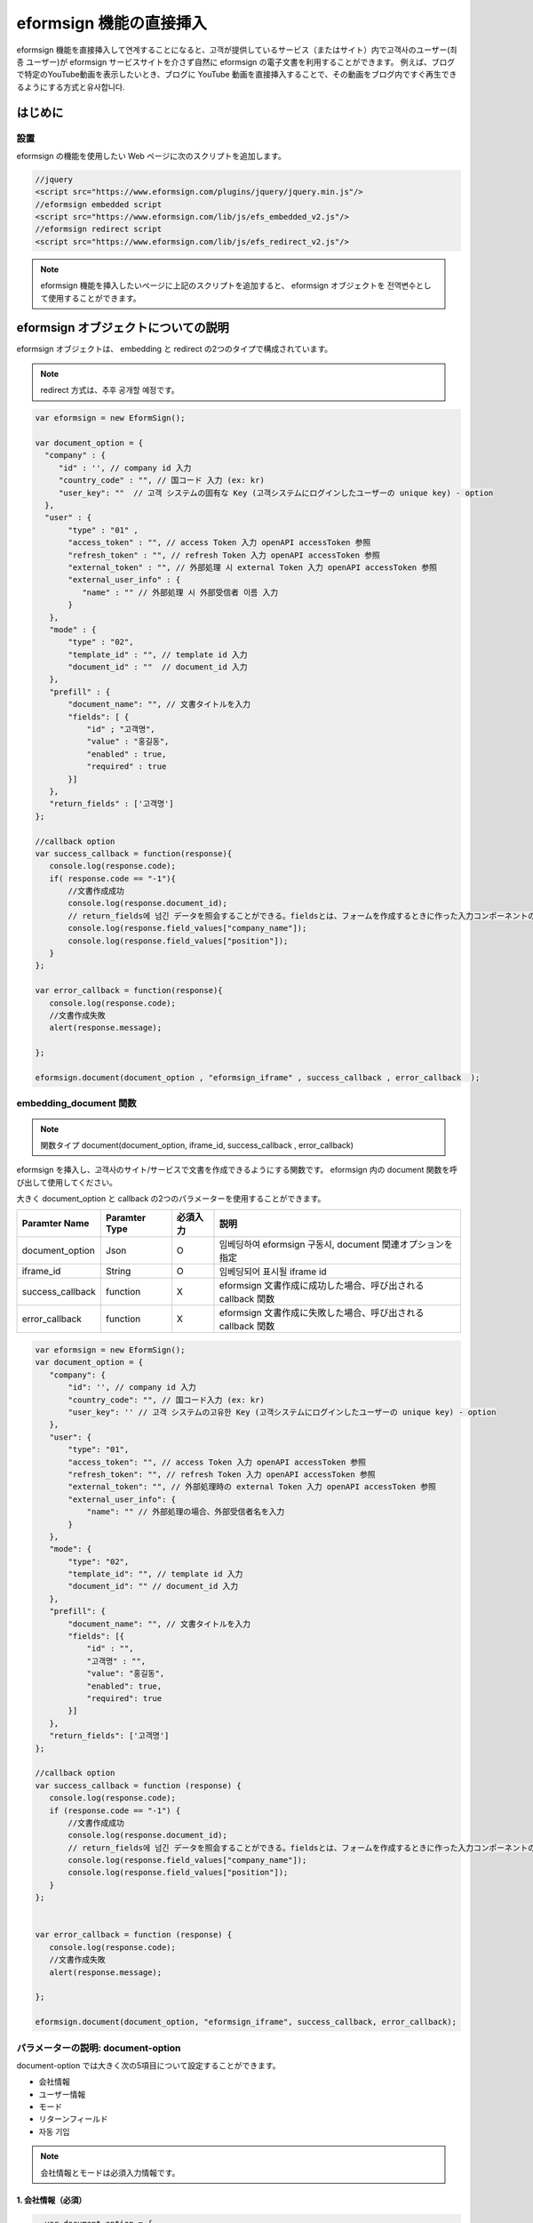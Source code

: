 
======================================
eformsign 機能の直接挿入
======================================


eformsign 機能を直接挿入して연계することになると、고객が提供しているサービス（またはサイト）内で고객사のユーザー(최종 ユーザー)が eformsign サービスサイトを介さず自然に eformsign の電子文書を利用することができます。
例えば、ブログで特定のYouTube動画を表示したいとき、ブログに YouTube 動画を直接挿入することで、その動画をブログ内ですぐ再生できるようにする方式と유사합니다.

------------
はじめに
------------


設置
=============

eformsign の機能を使用したい Web ページに次のスクリプトを追加します。

.. code-block:: javascript

   //jquery
   <script src="https://www.eformsign.com/plugins/jquery/jquery.min.js"/>
   //eformsign embedded script
   <script src="https://www.eformsign.com/lib/js/efs_embedded_v2.js"/>
   //eformsign redirect script
   <script src="https://www.eformsign.com/lib/js/efs_redirect_v2.js"/>


.. note::

   eformsign 機能を挿入したいページに上記のスクリプトを追加すると、 eformsign オブジェクトを 전역변수として使用することができます。


-------------------------------
eformsign オブジェクトについての説明
-------------------------------

eformsign オブジェクトは、 embedding と redirect の2つのタイプで構成されています。


+----------+--------------------+--------------------------------------+
| Type     | Name               | 説明                                 |
+==========+====================+======================================+
| embedding| eformsign.         | eformsign を挿入し、文書を作成できるように  |
|          | document(          | する関数                              |
|          | document_option,   |                                      |
|          | iframe_id,         | callback パラメーターはオプション            |
|          | success_callback,  |                                      |
|          | error_callback)    | -  document_option, iframe_id：必須  |
|          |                    |                                      |
|          |                    | -  success_callback：オプション         |
|          |                    |                                      |
|          |                    | -  error_callback：オプション           |
+----------+--------------------+--------------------------------------+
| redirect | eformsign.documen  | eformsign へのページ転換方式で           |
|          | t(document_option) | 文書を作成できるようにする関数              |
|          |                    |                                      |
|          |                    | -  document_option：必須             |
+----------+--------------------+--------------------------------------+




.. note::

   redirect 方式は、추후 공개할 예정です。 


.. code-block:: javascript

     var eformsign = new EformSign();
     
     var document_option = {
       "company" : {
          "id" : '', // company id 入力
          "country_code" : "", // 国コード 入力 (ex: kr)
          "user_key": ""  // 고객 システムの固有な Key (고객システムにログインしたユーザーの unique key) - option
       },
       "user" : {
            "type" : "01" ,
            "access_token" : "", // access Token 入力 openAPI accessToken 参照
            "refresh_token" : "", // refresh Token 入力 openAPI accessToken 参照
            "external_token" : "", // 外部処理 시 external Token 入力 openAPI accessToken 参照
            "external_user_info" : {
               "name" : "" // 外部処理 시 外部受信者 이름 入力
            }
        },
        "mode" : {
            "type" : "02",
            "template_id" : "", // template id 入力
            "document_id" : ""  // document_id 入力
        },
        "prefill" : {
            "document_name": "", // 文書タイトルを入力
            "fields": [ {
                "id" ; "고객명",
                "value" : "홍길동",
                "enabled" : true,
                "required" : true 
            }]
        },
        "return_fields" : ['고객명']
     };
     
     //callback option
     var success_callback = function(response){ 
        console.log(response.code); 
        if( response.code == "-1"){
            //文書作成成功
            console.log(response.document_id);
            // return_fields에 넘긴 データを照会することができる。fieldsとは、フォームを作成するときに作った入力コンポーネントの id を意味する。
            console.log(response.field_values["company_name"]);
            console.log(response.field_values["position"]);
        }
     };
      
     var error_callback = function(response){
        console.log(response.code); 
        //文書作成失敗
        alert(response.message);
         
     };
     
     eformsign.document(document_option , "eformsign_iframe" , success_callback , error_callback  );


embedding_document 関数
===========================

.. note::

   関数タイプ
   document(document_option, iframe_id, success_callback , error_callback)

eformsign を挿入し、고객사のサイト/サービスで文書を作成できるようにする関数です。 eformsign 内の document 関数を呼び出して使用してください。

大きく document_option と callback の2つのパラメーターを使用することができます。


===================  ===============  ==========  ==========================================================
 Paramter Name       Paramter Type    必須入力      説明 
===================  ===============  ==========  ==========================================================
 document_option      Json             O          임베딩하여 eformsign 구동시, document 関連オプションを指定 
 iframe_id            String           O          임베딩되어 표시될 iframe id 
 success_callback     function         X          eformsign 文書作成に成功した場合、呼び出される callback 関数
 error_callback       function         X          eformsign 文書作成に失敗した場合、呼び出される callback 関数 
===================  ===============  ==========  ==========================================================



.. code-block:: javascript

     var eformsign = new EformSign();
     var document_option = {
        "company": {
            "id": '', // company id 入力
            "country_code": "", // 国コード入力 (ex: kr)
            "user_key": '' // 고객 システムの고유한 Key (고객システムにログインしたユーザーの unique key) - option
        },
        "user": {
            "type": "01",
            "access_token": "", // access Token 入力 openAPI accessToken 参照
            "refresh_token": "", // refresh Token 入力 openAPI accessToken 参照
            "external_token": "", // 外部処理時の external Token 入力 openAPI accessToken 参照
            "external_user_info": {
                "name": "" // 外部処理の場合、外部受信者名を入力
            }
        },
        "mode": {
            "type": "02",
            "template_id": "", // template id 入力
            "document_id": "" // document_id 入力
        },
        "prefill": {
            "document_name": "", // 文書タイトルを入力
            "fields": [{
                "id" : "",
                "고객명" : "",
                "value": "홍길동",
                "enabled": true,
                "required": true
            }]
        },
        "return_fields": ['고객명']
     };
     
     //callback option
     var success_callback = function (response) {
        console.log(response.code);
        if (response.code == "-1") {
            //文書作成成功
            console.log(response.document_id);
            // return_fields에 넘긴 データを照会することができる。fieldsとは、フォームを作成するときに作った入力コンポーネントの id を意味する。
            console.log(response.field_values["company_name"]);
            console.log(response.field_values["position"]);
        }
     };
     
     
     var error_callback = function (response) {
        console.log(response.code);
        //文書作成失敗
        alert(response.message);
     
     };
     
     eformsign.document(document_option, "eformsign_iframe", success_callback, error_callback);


パラメーターの説明: document-option
================================


document-option では大きく次の5項目について設定することができます。 

- 会社情報
- ユーザー情報
- モード
- リターンフィールド
- 자동 기입

.. note::

   会社情報とモードは必須入力情報です。 



1. 会社情報（必須）
-------------------------

.. code-block:: javascript

   var document_option = {
     "company" : {
         "id" : 'f9aec832efef4133a1e849efaf8a9aed',  // 会社の id - 会社管理 - 会社情報 で確認 - 必須
         "country_code" : "kr", // 必須ではないが、指定することを推奨。（会社管理の 会社情報で国コードを指定） - クィックな빠른 openが可能
         "user_key": "eformsign@forcs.com"
     }
 };


2. ユーザー情報（非必須）
---------------------------

**会社내 멤버 로그인을 통한 新規作成**
    - ユーザー情報를 지정하지 않을 경우에 해당하며, ユーザー情報를 지정하지 않습니다.	
    - この場合、eformsign 로그인 ページ가 기동되며, 로그인 과정 이후에 文書를 작성할 수 있게 됩니다.


**会社내 멤버의 토큰을 이용한 작성(신규 및 受信した文書 포함)**	
    - 임베딩시, eformsign 로그인 과정 없이, 특정 계정의 token을 이용하여 文書를 작성 및 受信した文書를 작성합니다.
    - 토큰 발급 방법은 Open API의 Access token 발급을 통해 가능합니다.

.. code-block:: javascript

    var document_option = {
        "user":{
            "type" : "01" , // 01 - internal or  02 - external  (必須)
            "access_token" : "", // access Token 入力 openAPI accessToken 参照
            "refresh_token" : "", // refresh Token 入力 openAPI accessToken 参照
        }
    };


**会社내 멤버ではないユーザーが新規文書を作成**  
    - eformsign の会員ではないユーザー로 하여금 文書를 작성하게 하는 方式

.. code-block:: javascript

    var document_option = {
        "user":{
            "type" : "02" , // 01 - internal or  02 - external  (必須)
            "external_user_info" : {
                "name" : "" // 外部処理 시 外部受信者 이름 入力
            }
        }
    };

**会社내 멤버ではないユーザーが受信した文書を作成**
    - 임베딩시、eformsign の회원ではないユーザーが受信した文書를 작성하게 하는 方式

.. code-block:: javascript 

    var document_option = {
        "user":{
        "type" : "02" , // 01 - internal or  02 - external  (必須)
        "external_token" : "", // 外部処理 시 external Token 入力 openAPI accessToken 参照
        "external_user_info" : {
        "name" : "" // 外部処理 시 外部受信者 이름 入力
            }
        }
    };

.. code-block:: javascript

    var document_option = {
        "user":{
            "type" : "01" , // 01 - internal or  02 - external  (必須)
            "access_token" : "", // access Token 入力 openAPI accessToken 参照
            "refresh_token" : "", // refresh Token 入力 openAPI accessToken 参照
            "external_token" : "", // 外部処理 시 external Token 入力 openAPI accessToken 参照
            "external_user_info" : {
               "name" : "" // 外部処理 시 外部受信者 이름 入力
            }
        }
    };


3. モード(必須)
---------------------

**テンプレートを利用した新規作成** 
    - テンプレートを利用して文書を新規作成します。

.. code-block:: javascript

    var document_option = {
        "mode" : {
        "type" : "01" ,  // 01 : 文書 작성 , 02 : 文書 처리 , 03 : プレビュー
        "template_id" : "" // template id 入力
        }
    }

**受信した文書に追記** 
    - 受信した文書に追記します。	

.. code-block:: javascript

    var document_option = {
        "mode" : {
        "type" : "02" ,  // 01 : 文書 작성 , 02 : 文書 처리 , 03 : プレビュー
        "template_id" : "", // template id 入力
        "document_id" : ""  // document_id 入力
        }
    }

**特定の文書をプレビュー**
    - 작성된 文書のプレビューを確認します。

.. code-block:: javascript

    var document_option = {
        "mode" : {
        "type" : "03" ,  // 01 : 文書 작성 , 02 : 文書 처리 , 03 : プレビュー
        "template_id" : "", // template id 入力
        "document_id" : ""  // document_id 入力
        }
    }

.. code-block:: javascript

    var document_option = {
      "mode" : {
        "type" : "01" ,  //01 : 文書 작성 , 02 : 文書 처리 , 03 : プレビュー
        "template_id" : "", // template id 入力
        "document_id" : ""  // document_id 入力
      }
    }


4. リターンフィールド(X)
--------------------------

文書の作成や修正後、ユーザーが作成したフィールドの内容のうち callback 関数でリターンされる項目を指定します。
    
.. note::

   指定しない場合、基本フィールドのみ提供します。詳しい内容は callBack パラメーターをご覧ください。

.. code-block:: javascript

    var document_option = {
       "return_fields" : ['고객명']
    }

5. 자동 기입(文書作成中に自動入力されるよう設定するときに使用)
-----------------------------------------------------------

**文書タイトル**
    - document_name に作成したい文書タイトルを指定します。

.. code-block:: javascript

    var document_option = {
        "prefill" : {
            "document_name": "휴가신청서"
        }
    }

**文書내 フィールド 設定 기입** 
    - フォーム생성時に指定した入力コンポーネントの ID を基準に、フィールド初期値および활성 여부、必須入力を指定します。

  
.. note::

   - enabled
     - 指定しない場合、テンプレート設定の項目制御オプションに従う
     - 指定する場合、テンプレート設定の項目制御オプションに優先する
   - required
     - 指定しない場合、テンプレート設定の項目制御オプションに従う
     - 指定する場合、テンプレート設定の項目制御オプションに優先する
   - value
     - 指定しない場合、新規作成時にテンプレート設定のフィールド設定オプションに従う
     - 指定する場合、テンプレート設定のフィールド設定に優先する


           
.. code:: javascript

    var document_option = {
        "prefill" : {
        "fields": [ {
            "id" ; "고객명",
            "value" : "홍길동",
            "enabled" : true,
            "required" : true 
        }]
    }
    }

.. code-block:: javascript

    var document_option = {
        "prefill": {
            "document_name": "",
            "fields": [
                {
                    "id": "고객명",
                    "value": "홍길동",
                "enabled": true,
                    "required": true
                }
            ]
        }
    };




パラメーターの説明: Callback
============================

==================  ===============  ===========  =============================================================
 Paramter Name       Paramter Type    必須入力     説明        
==================  ===============  ===========  =============================================================
 success_callback    function         X           eformsign 文書作成に成功した場合、呼び出される callback 関数 
 error_callback      function         X           eformsign 文書作成に失敗した場合、呼び出される callback 関数
==================  ===============  ===========  =============================================================

Callback 関数は、次のように設定します。

.. code-block:: javascript

   var eformsign = new eformsign(); // iframe document 関数因子に移動
 
 
   var document_option = {};
 
 
  var sucess_callback= funtion(response){
    console.log(response.document_id);
    console.log(response.title);
    console.log(response.field_values["name"]);
  };
 
 
  var error_callback= funtion(response){
    alert(response.message);
    console.log(response.code); 
    console.log(response.message);
  };
 
 
  eformsign.document(document_option , "eformsign_iframe" , sucess_callback , error_callback);


document 関数のパラメーターとして Callback 関数を設定した場合、Callback 関数を呼び出す際、次のような値を返します。 

+----------+--------+--------------------------+----------------------+
| Callback | Type   | 説明                     | 備考                 |
+==========+========+==========================+======================+
| code     | string | 文書제출に失敗した場合、     | -1 の場合、正常        |
|          |        | 結果のエラーコードを返す       |                      |
+----------+--------+--------------------------+----------------------+
| doc      | string | 文書제출に成功した場合、     | ex)                  |
| ument_id |        | 作成した文書の document_id | 910b8a965f9          |
|          |        | を返す                    | 402b82152f48c6da5a5c |
+----------+--------+--------------------------+----------------------+
| fiel     | object | document_optionに定義した  | ex).                 |
| d_values |        | return_fields コラムに      | field_values["name"] |
|          |        | ユーザーが入力した値を        | // john              |
|          |        | 가져올 수 있다            |                      |
+----------+--------+--------------------------+----------------------+
| message  | string | 文書제출に失敗した場合、     | Nullの場合、正常       |
|          |        | エラーメッセージを返す          |                      |
+----------+--------+--------------------------+----------------------+
| title    | string | 文書제출に成功した場合、     | ex) 契約書           |
|          |        | 作成した文書タイトルを返す     |                      |
+----------+--------+--------------------------+----------------------+

